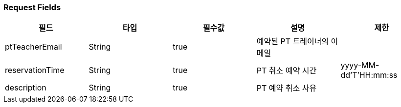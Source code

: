 === Request Fields
|===
|필드|타입|필수값|설명|제한

|ptTeacherEmail
|String
|true
|예약된 PT 트레이너의 이메일
|

|reservationTime
|String
|true
|PT 취소 예약 시간
|yyyy-MM-dd'T'HH:mm:ss

|description
|String
|true
|PT 예약 취소 사유
|

|===